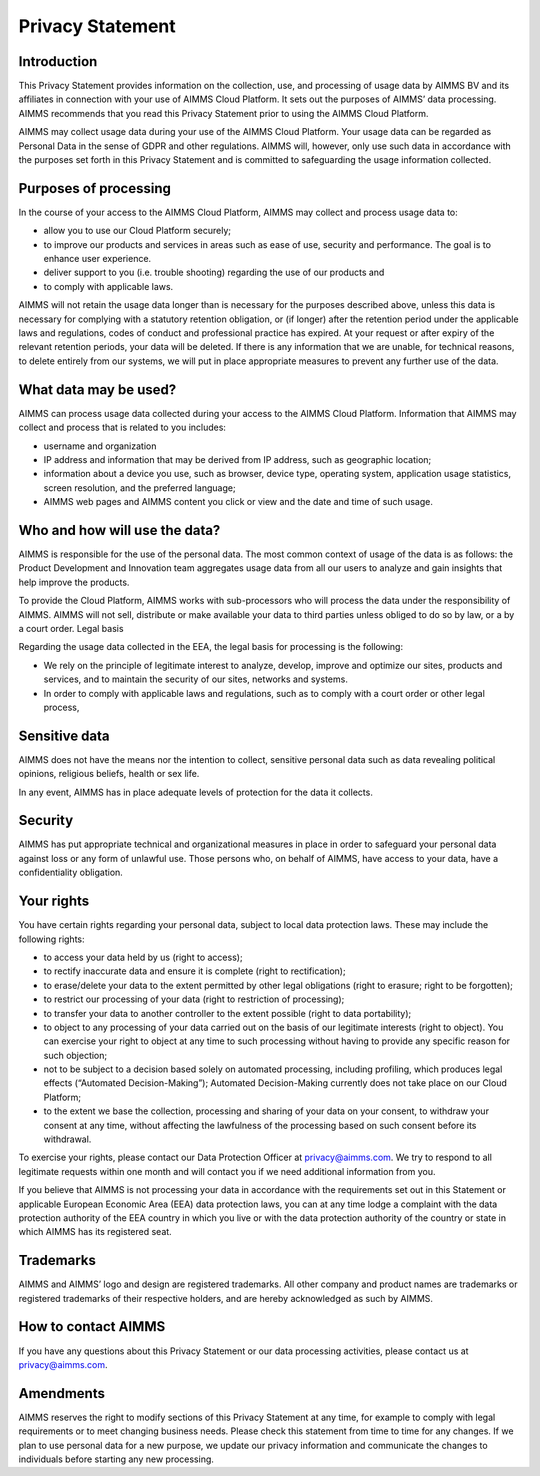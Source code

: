 Privacy Statement
====================

Introduction
------------------------------------------------------------------

This Privacy Statement provides information on the collection, use, and processing of usage data by AIMMS BV and its affiliates in connection with your use of AIMMS Cloud Platform. It sets out the purposes of AIMMS’ data processing. AIMMS recommends that you read this Privacy Statement prior to using the AIMMS Cloud Platform. 

AIMMS may collect usage data during your use of the AIMMS Cloud Platform. Your usage data can be regarded as Personal Data in the sense of GDPR and other regulations. AIMMS will, however, only use such data in accordance with the purposes set forth in this Privacy Statement and is committed to safeguarding the usage information collected.

Purposes of processing
------------------------------------------------------------------

In the course of your access to the AIMMS Cloud Platform, AIMMS may collect and process usage data to:

* allow you to use our Cloud Platform securely;
* to improve our products and services in areas such as ease of use, security and performance. The goal is to enhance user experience.
* deliver support to you (i.e. trouble shooting) regarding the use of our products and
* to comply with applicable laws.

AIMMS will not retain the usage data longer than is necessary for the purposes described above, unless this data is necessary for complying with a statutory retention obligation, or (if longer) after the retention period under the applicable laws and regulations, codes of conduct and professional practice has expired. At your request or after expiry of the relevant retention periods, your data will be deleted. If there is any information that we are unable, for technical reasons, to delete entirely from our systems, we will put in place appropriate measures to prevent any further use of the data.

What data may be used?
------------------------------------------------------------------

AIMMS can process usage data collected during your access to the AIMMS Cloud Platform. Information that AIMMS may collect and process that is related to you includes:

* username and organization
* IP address and information that may be derived from IP address, such as geographic location;
* information about a device you use, such as browser, device type, operating system, application usage statistics, screen resolution, and the preferred language;
* AIMMS web pages and AIMMS content you click or view and the date and time of such usage. 

Who and how will use the data?
------------------------------------------------------------------

AIMMS is responsible for the use of the personal data. The most common context of usage of the data is as follows: the Product Development and Innovation team aggregates usage data from all our users to analyze and gain insights that help improve the products.

To provide the Cloud Platform, AIMMS works with sub-processors who will process the data under the responsibility of AIMMS. 
AIMMS will not sell, distribute or make available your data to third parties unless obliged to do so by law, or a by a court order.
Legal basis

Regarding the usage data collected in the EEA, the legal basis for processing is the following:

* We rely on the principle of legitimate interest to analyze, develop, improve and optimize our sites, products and services, and to maintain the security of our sites, networks and systems.
* In order to comply with applicable laws and regulations, such as to comply with a court order or other legal process, 

Sensitive data
------------------------------------------------------------------

AIMMS does not have the means nor the intention to collect, sensitive personal data such as data revealing political opinions, religious beliefs, health or sex life.

In any event, AIMMS has in place adequate levels of protection for the data it collects.

Security
------------------------------------------------------------------

AIMMS has put appropriate technical and organizational measures in place in order to safeguard your personal data against loss or any form of unlawful use. Those persons who, on behalf of AIMMS, have access to your data, have a confidentiality obligation.

Your rights
------------------------------------------------------------------

You have certain rights regarding your personal data, subject to local data protection laws. These may include the following rights:

* to access your data held by us (right to access);
* to rectify inaccurate data and ensure it is complete (right to rectification);
* to erase/delete your data to the extent permitted by other legal obligations (right to erasure; right to be forgotten);
* to restrict our processing of your data (right to restriction of processing);
* to transfer your data to another controller to the extent possible (right to data portability);
* to object to any processing of your data carried out on the basis of our legitimate interests (right to object). You can exercise your right to object at any time to such processing without having to provide any specific reason for such objection;
* not to be subject to a decision based solely on automated processing, including profiling, which produces legal effects (“Automated Decision-Making”); Automated Decision-Making currently does not take place on our Cloud Platform;
* to the extent we base the collection, processing and sharing of your data on your consent, to withdraw your consent at any time, without affecting the lawfulness of the processing based on such consent before its withdrawal.

To exercise your rights, please contact our Data Protection Officer at privacy@aimms.com. We try to respond to all legitimate requests within one month and will contact you if we need additional information from you.

If you believe that AIMMS is not processing your data in accordance with the requirements set out in this Statement or applicable European Economic Area (EEA) data protection laws, you can at any time lodge a complaint with the data protection authority of the EEA country in which you live or with the data protection authority of the country or state in which AIMMS has its registered seat.

Trademarks
------------------------------------------------------------------

AIMMS and AIMMS’ logo and design are registered trademarks. All other company and product names are trademarks or registered trademarks of their respective holders, and are hereby acknowledged as such by AIMMS.

How to contact AIMMS
------------------------------------------------------------------

If you have any questions about this Privacy Statement or our data processing activities, please contact us at privacy@aimms.com.

Amendments
------------------------------------------------------------------

AIMMS reserves the right to modify sections of this Privacy Statement at any time, for example to comply with legal requirements or to meet changing business needs. Please check this statement from time to time for any changes. If we plan to use personal data for a new purpose, we update our privacy information and communicate the changes to individuals before starting any new processing.

